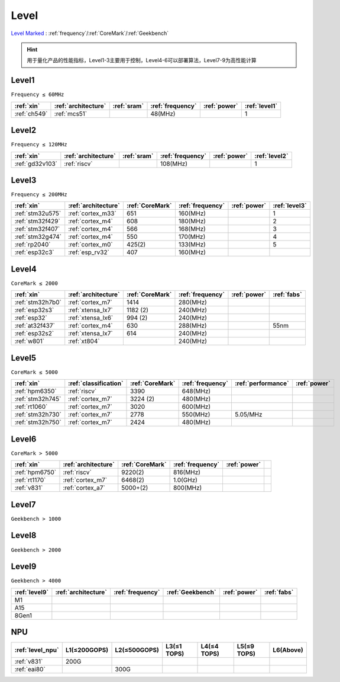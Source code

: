 
.. _level:

Level
===============

`Level Marked <https://github.com/SoCXin/Level>`_ : :ref:`frequency`/:ref:`CoreMark`/:ref:`Geekbench`

.. hint::
    用于量化产品的性能指标，Level1-3主要用于控制，Level4-6可以部署算法，Level7-9为高性能计算


.. _level1:

Level1
--------------
``Frequency ≤ 60MHz``


.. list-table::
    :header-rows:  1

    * - :ref:`xin`
      - :ref:`architecture`
      - :ref:`sram`
      - :ref:`frequency`
      - :ref:`power`
      - :ref:`level1`
    * - :ref:`ch549`
      - :ref:`mcs51`
      -
      - 48(MHz)
      -
      - 1



.. _level2:

Level2
--------------
``Frequency ≤ 120MHz``


.. list-table::
    :header-rows:  1

    * - :ref:`xin`
      - :ref:`architecture`
      - :ref:`sram`
      - :ref:`frequency`
      - :ref:`power`
      - :ref:`level2`
    * - :ref:`gd32v103`
      - :ref:`riscv`
      -
      - 108(MHz)
      -
      - 1



.. _level3:

Level3
--------------
``Frequency ≤ 200MHz``


.. list-table::
    :header-rows:  1

    * - :ref:`xin`
      - :ref:`architecture`
      - :ref:`CoreMark`
      - :ref:`frequency`
      - :ref:`power`
      - :ref:`level3`
    * - :ref:`stm32u575`
      - :ref:`cortex_m33`
      - 651
      - 160(MHz)
      -
      - 1
    * - :ref:`stm32f429`
      - :ref:`cortex_m4`
      - 608
      - 180(MHz)
      -
      - 2
    * - :ref:`stm32f407`
      - :ref:`cortex_m4`
      - 566
      - 168(MHz)
      -
      - 3
    * - :ref:`stm32g474`
      - :ref:`cortex_m4`
      - 550
      - 170(MHz)
      -
      - 4
    * - :ref:`rp2040`
      - :ref:`cortex_m0`
      - 425(2)
      - 133(MHz)
      -
      - 5
    * - :ref:`esp32c3`
      - :ref:`esp_rv32`
      - 407
      - 160(MHz)
      -
      -

.. _level4:

Level4
--------------
``CoreMark ≤ 2000``

.. list-table::
    :header-rows:  1

    * - :ref:`xin`
      - :ref:`architecture`
      - :ref:`CoreMark`
      - :ref:`frequency`
      - :ref:`power`
      - :ref:`fabs`
    * - :ref:`stm32h7b0`
      - :ref:`cortex_m7`
      - 1414
      - 280(MHz)
      -
      -
    * - :ref:`esp32s3`
      - :ref:`xtensa_lx7`
      - 1182 (2)
      - 240(MHz)
      -
      -
    * - :ref:`esp32`
      - :ref:`xtensa_lx6`
      - 994 (2)
      - 240(MHz)
      -
      -
    * - :ref:`at32f437`
      - :ref:`cortex_m4`
      - 630
      - 288(MHz)
      -
      - 55nm
    * - :ref:`esp32s2`
      - :ref:`xtensa_lx7`
      - 614
      - 240(MHz)
      -
      -
    * - :ref:`w801`
      - :ref:`xt804`
      -
      - 240(MHz)
      -
      -


.. _level5:

Level5
--------------
``CoreMark ≤ 5000``

.. list-table::
    :header-rows:  1

    * - :ref:`xin`
      - :ref:`classification`
      - :ref:`CoreMark`
      - :ref:`frequency`
      - :ref:`performance`
      - :ref:`power`
    * - :ref:`hpm6350`
      - :ref:`riscv`
      - 3390
      - 648(MHz)
      -
      -
    * - :ref:`stm32h745`
      - :ref:`cortex_m7`
      - 3224 (2)
      - 480(MHz)
      -
      -
    * - :ref:`rt1060`
      - :ref:`cortex_m7`
      - 3020
      - 600(MHz)
      -
      -
    * - :ref:`stm32h730`
      - :ref:`cortex_m7`
      - 2778
      - 550(MHz)
      - 5.05/MHz
      -
    * - :ref:`stm32h750`
      - :ref:`cortex_m7`
      - 2424
      - 480(MHz)
      -
      -



.. _level6:

Level6
--------------
``CoreMark > 5000``

.. list-table::
    :header-rows:  1

    * - :ref:`xin`
      - :ref:`architecture`
      - :ref:`CoreMark`
      - :ref:`frequency`
      - :ref:`power`
      -
    * - :ref:`hpm6750`
      - :ref:`riscv`
      - 9220(2)
      - 816(MHz)
      -
      -
    * - :ref:`rt1170`
      - :ref:`cortex_m7`
      - 6468(2)
      - 1.0(GHz)
      -
      -
    * - :ref:`v831`
      - :ref:`cortex_a7`
      - 5000+(2)
      - 800(MHz)
      -
      -


.. _level7:

Level7
--------------
``Geekbench > 1000``

.. _level8:

Level8
--------------
``Geekbench > 2000``

.. _level9:

Level9
--------------
``Geekbench > 4000``


.. list-table::
    :header-rows:  1

    * - :ref:`level9`
      - :ref:`architecture`
      - :ref:`frequency`
      - :ref:`Geekbench`
      - :ref:`power`
      - :ref:`fabs`
    * - M1
      -
      -
      -
      -
      -
    * - A15
      -
      -
      -
      -
      -
    * - 8Gen1
      -
      -
      -
      -
      -


.. _level_npu:

NPU
--------------


.. list-table::
    :header-rows:  1

    * - :ref:`level_npu`
      - L1(≤200GOPS)
      - L2(≤500GOPS)
      - L3(≤1 TOPS)
      - L4(≤4 TOPS)
      - L5(≤9 TOPS)
      - L6(Above)
    * - :ref:`v831`
      - 200G
      -
      -
      -
      -
      -
    * - :ref:`eai80`
      -
      - 300G
      -
      -
      -
      -

.. image:: ./images/npu.jpg
